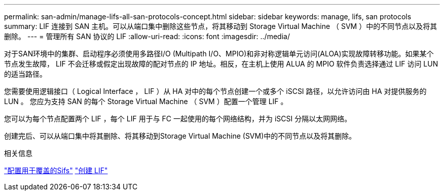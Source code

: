 ---
permalink: san-admin/manage-lifs-all-san-protocols-concept.html 
sidebar: sidebar 
keywords: manage, lifs, san protocols 
summary: LIF 连接到 SAN 主机。可以从端口集中删除这些节点，将其移动到 Storage Virtual Machine （ SVM ）中的不同节点以及将其删除。 
---
= 管理所有 SAN 协议的 LIF
:allow-uri-read: 
:icons: font
:imagesdir: ../media/


[role="lead"]
对于SAN环境中的集群、启动程序必须使用多路径I/O (Multipath I/O、MPIO)和非对称逻辑单元访问(ALOA)实现故障转移功能。如果某个节点发生故障， LIF 不会迁移或假定出现故障的配对节点的 IP 地址。相反，在主机上使用 ALUA 的 MPIO 软件负责选择通过 LIF 访问 LUN 的适当路径。

您需要使用逻辑接口（ Logical Interface ， LIF ）从 HA 对中的每个节点创建一个或多个 iSCSI 路径，以允许访问由 HA 对提供服务的 LUN 。  您应为支持 SAN 的每个 Storage Virtual Machine （ SVM ）配置一个管理 LIF 。

您可以为每个节点配置两个 LIF ，每个 LIF 用于与 FC 一起使用的每个网络结构，并为 iSCSI 分隔以太网网络。

创建完后、可以从端口集中将其删除、将其移动到Storage Virtual Machine (SVM)中的不同节点以及将其删除。

.相关信息
link:../networking/configure_lifs_@cluster_administrators_only@_overview.html#lif-failover-and-giveback["配置用于覆盖的Sifs"]
link:../networking/create_a_lif.html["创建 LIF"]
